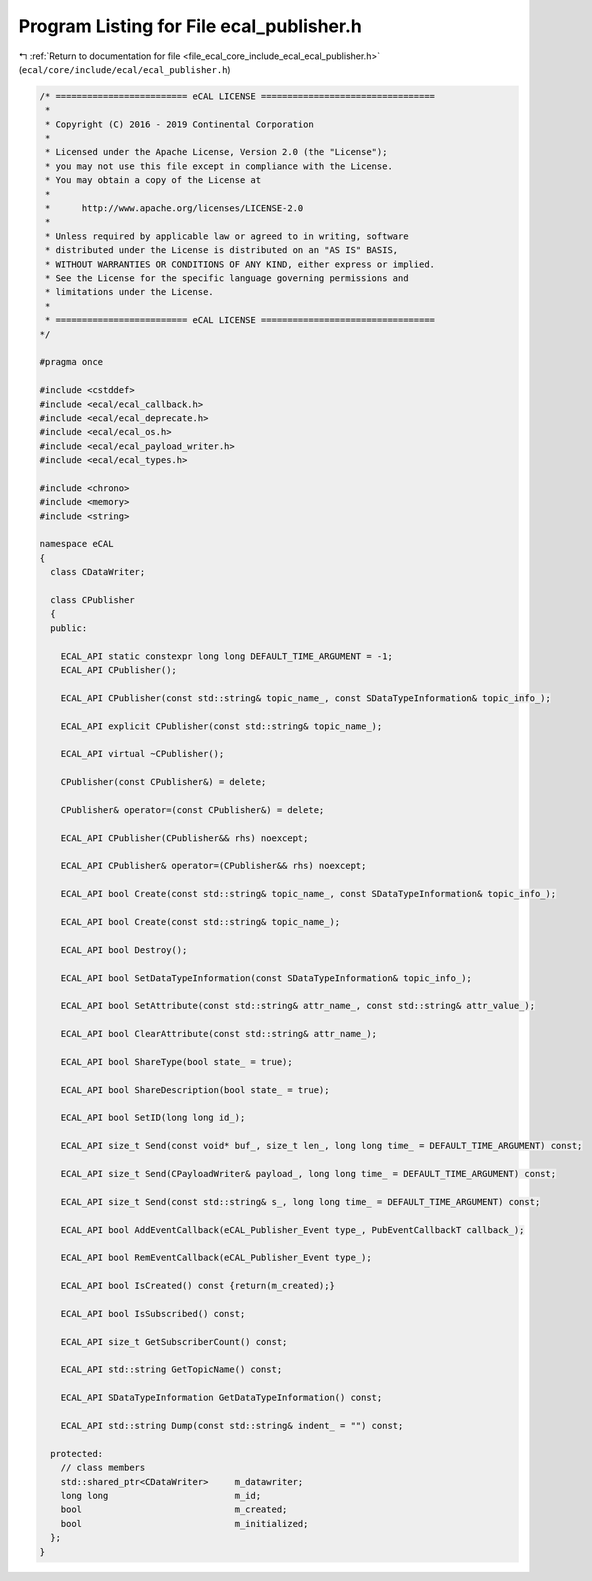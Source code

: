 
.. _program_listing_file_ecal_core_include_ecal_ecal_publisher.h:

Program Listing for File ecal_publisher.h
=========================================

|exhale_lsh| :ref:`Return to documentation for file <file_ecal_core_include_ecal_ecal_publisher.h>` (``ecal/core/include/ecal/ecal_publisher.h``)

.. |exhale_lsh| unicode:: U+021B0 .. UPWARDS ARROW WITH TIP LEFTWARDS

.. code-block:: cpp

   /* ========================= eCAL LICENSE =================================
    *
    * Copyright (C) 2016 - 2019 Continental Corporation
    *
    * Licensed under the Apache License, Version 2.0 (the "License");
    * you may not use this file except in compliance with the License.
    * You may obtain a copy of the License at
    * 
    *      http://www.apache.org/licenses/LICENSE-2.0
    * 
    * Unless required by applicable law or agreed to in writing, software
    * distributed under the License is distributed on an "AS IS" BASIS,
    * WITHOUT WARRANTIES OR CONDITIONS OF ANY KIND, either express or implied.
    * See the License for the specific language governing permissions and
    * limitations under the License.
    *
    * ========================= eCAL LICENSE =================================
   */
   
   #pragma once
   
   #include <cstddef>
   #include <ecal/ecal_callback.h>
   #include <ecal/ecal_deprecate.h>
   #include <ecal/ecal_os.h>
   #include <ecal/ecal_payload_writer.h>
   #include <ecal/ecal_types.h>
   
   #include <chrono>
   #include <memory>
   #include <string>
   
   namespace eCAL
   {
     class CDataWriter;
   
     class CPublisher
     {
     public:
   
       ECAL_API static constexpr long long DEFAULT_TIME_ARGUMENT = -1;  
       ECAL_API CPublisher();
   
       ECAL_API CPublisher(const std::string& topic_name_, const SDataTypeInformation& topic_info_);
   
       ECAL_API explicit CPublisher(const std::string& topic_name_);
   
       ECAL_API virtual ~CPublisher();
   
       CPublisher(const CPublisher&) = delete;
   
       CPublisher& operator=(const CPublisher&) = delete;
   
       ECAL_API CPublisher(CPublisher&& rhs) noexcept;
   
       ECAL_API CPublisher& operator=(CPublisher&& rhs) noexcept;
   
       ECAL_API bool Create(const std::string& topic_name_, const SDataTypeInformation& topic_info_);
   
       ECAL_API bool Create(const std::string& topic_name_);
   
       ECAL_API bool Destroy();
   
       ECAL_API bool SetDataTypeInformation(const SDataTypeInformation& topic_info_);
   
       ECAL_API bool SetAttribute(const std::string& attr_name_, const std::string& attr_value_);
   
       ECAL_API bool ClearAttribute(const std::string& attr_name_);
   
       ECAL_API bool ShareType(bool state_ = true);
   
       ECAL_API bool ShareDescription(bool state_ = true);
   
       ECAL_API bool SetID(long long id_);
   
       ECAL_API size_t Send(const void* buf_, size_t len_, long long time_ = DEFAULT_TIME_ARGUMENT) const;
   
       ECAL_API size_t Send(CPayloadWriter& payload_, long long time_ = DEFAULT_TIME_ARGUMENT) const;
   
       ECAL_API size_t Send(const std::string& s_, long long time_ = DEFAULT_TIME_ARGUMENT) const;
   
       ECAL_API bool AddEventCallback(eCAL_Publisher_Event type_, PubEventCallbackT callback_);
   
       ECAL_API bool RemEventCallback(eCAL_Publisher_Event type_);
   
       ECAL_API bool IsCreated() const {return(m_created);}
   
       ECAL_API bool IsSubscribed() const;
   
       ECAL_API size_t GetSubscriberCount() const;
   
       ECAL_API std::string GetTopicName() const;
   
       ECAL_API SDataTypeInformation GetDataTypeInformation() const;
   
       ECAL_API std::string Dump(const std::string& indent_ = "") const;
   
     protected:
       // class members
       std::shared_ptr<CDataWriter>     m_datawriter;
       long long                        m_id;
       bool                             m_created;
       bool                             m_initialized;
     };
   }
